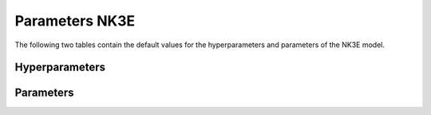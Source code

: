 ===============
Parameters NK3E
===============


The following two tables contain the default values for the hyperparameters and parameters of the NK3E model.


Hyperparameters
===============
.. csv-table::
	:file: hyperparameters.csv
	:header-rows: 1


Parameters
==========
.. csv-table::
	:file: parameters.csv
	:header-rows: 1
